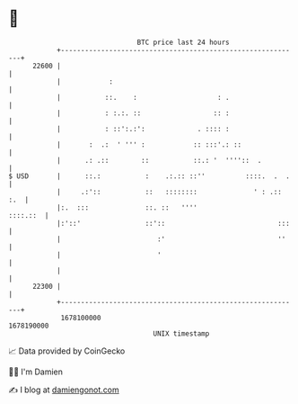 * 👋

#+begin_example
                                   BTC price last 24 hours                    
               +------------------------------------------------------------+ 
         22600 |                                                            | 
               |            :                                               | 
               |           ::.    :                    : .                  | 
               |           : :.:. ::                  :: :                  | 
               |           : ::':.:':             . :::: :                  | 
               |       :  .:  ' ''' :            :: :::'.: ::               | 
               |      .: .::        ::           ::.: '  ''''::  .          | 
   $ USD       |      ::.:           :    .:.:: ::''          ::::.  .  .   | 
               |     .:'::           ::   ::::::::              ' : .:: :.  | 
               |:.  :::              ::. ::   ''''                 ::::.::  | 
               |:'::'                ::'::                            :::   | 
               |                        :'                            ''    | 
               |                        '                                   | 
               |                                                            | 
         22300 |                                                            | 
               +------------------------------------------------------------+ 
                1678100000                                        1678190000  
                                       UNIX timestamp                         
#+end_example
📈 Data provided by CoinGecko

🧑‍💻 I'm Damien

✍️ I blog at [[https://www.damiengonot.com][damiengonot.com]]
